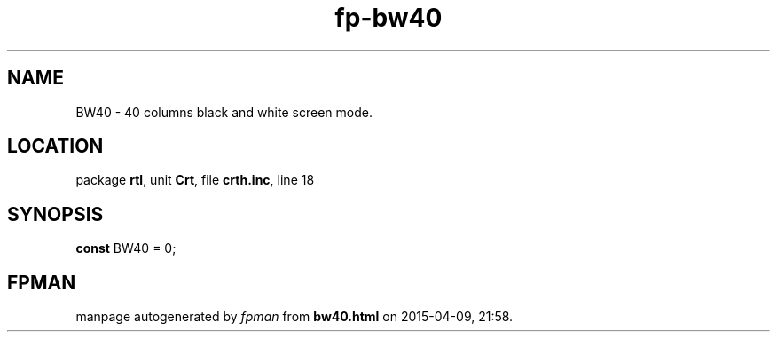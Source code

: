 .\" file autogenerated by fpman
.TH "fp-bw40" 3 "2014-03-14" "fpman" "Free Pascal Programmer's Manual"
.SH NAME
BW40 - 40 columns black and white screen mode.
.SH LOCATION
package \fBrtl\fR, unit \fBCrt\fR, file \fBcrth.inc\fR, line 18
.SH SYNOPSIS
\fBconst\fR BW40 = 0;

.SH FPMAN
manpage autogenerated by \fIfpman\fR from \fBbw40.html\fR on 2015-04-09, 21:58.

